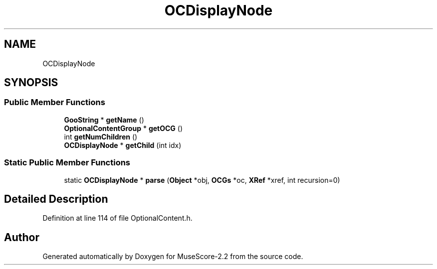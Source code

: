 .TH "OCDisplayNode" 3 "Mon Jun 5 2017" "MuseScore-2.2" \" -*- nroff -*-
.ad l
.nh
.SH NAME
OCDisplayNode
.SH SYNOPSIS
.br
.PP
.SS "Public Member Functions"

.in +1c
.ti -1c
.RI "\fBGooString\fP * \fBgetName\fP ()"
.br
.ti -1c
.RI "\fBOptionalContentGroup\fP * \fBgetOCG\fP ()"
.br
.ti -1c
.RI "int \fBgetNumChildren\fP ()"
.br
.ti -1c
.RI "\fBOCDisplayNode\fP * \fBgetChild\fP (int idx)"
.br
.in -1c
.SS "Static Public Member Functions"

.in +1c
.ti -1c
.RI "static \fBOCDisplayNode\fP * \fBparse\fP (\fBObject\fP *obj, \fBOCGs\fP *oc, \fBXRef\fP *xref, int recursion=0)"
.br
.in -1c
.SH "Detailed Description"
.PP 
Definition at line 114 of file OptionalContent\&.h\&.

.SH "Author"
.PP 
Generated automatically by Doxygen for MuseScore-2\&.2 from the source code\&.
